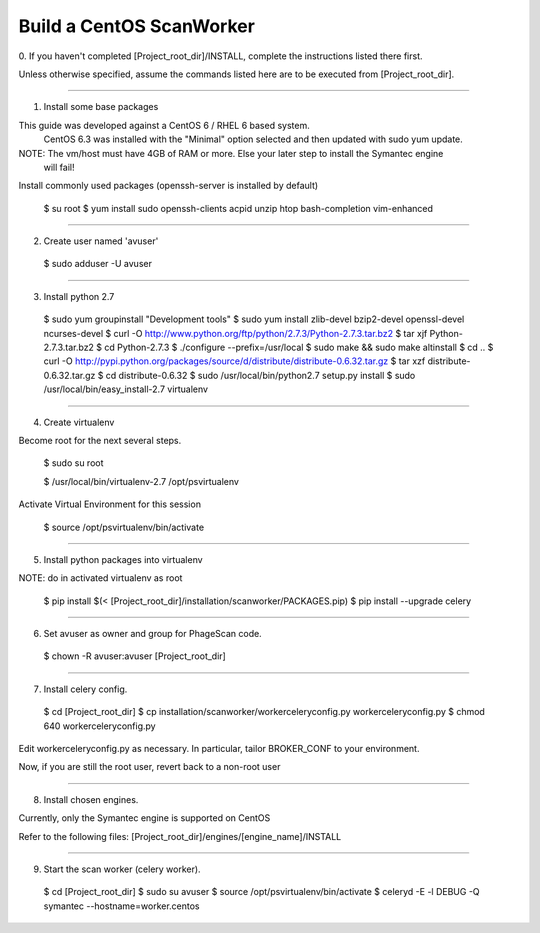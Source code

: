 .. this file replaces /installation/scanworker/INSTALL.CentOS

Build a CentOS ScanWorker
=========================

0. If you haven't completed [Project_root_dir]/INSTALL, complete the
instructions listed there first.

Unless otherwise specified, assume the commands listed here are to be executed
from [Project_root_dir].

----

1. Install some base packages

This guide was developed against a CentOS 6 / RHEL 6 based system.
  CentOS 6.3 was installed with the "Minimal" option selected and then updated with sudo yum update.

NOTE: The vm/host must have 4GB of RAM or more. Else your later step to install the Symantec engine
  will fail!

Install commonly used packages (openssh-server is installed by default)

  $ su root
  $ yum install sudo openssh-clients acpid unzip htop bash-completion vim-enhanced

----

2. Create user named 'avuser'

  $ sudo adduser -U avuser

----

3. Install python 2.7

  $ sudo yum groupinstall "Development tools"
  $ sudo yum install zlib-devel bzip2-devel openssl-devel ncurses-devel
  $ curl -O http://www.python.org/ftp/python/2.7.3/Python-2.7.3.tar.bz2
  $ tar xjf Python-2.7.3.tar.bz2
  $ cd Python-2.7.3
  $ ./configure --prefix=/usr/local
  $ sudo make &&  sudo make altinstall
  $ cd ..
  $ curl -O http://pypi.python.org/packages/source/d/distribute/distribute-0.6.32.tar.gz
  $ tar xzf distribute-0.6.32.tar.gz
  $ cd distribute-0.6.32
  $ sudo /usr/local/bin/python2.7 setup.py install
  $ sudo /usr/local/bin/easy_install-2.7 virtualenv

----

4. Create virtualenv

Become root for the next several steps.

  $ sudo su root

  $ /usr/local/bin/virtualenv-2.7 /opt/psvirtualenv

Activate Virtual Environment for this session

  $ source /opt/psvirtualenv/bin/activate

----

5. Install python packages into virtualenv

NOTE: do in activated virtualenv as root

  $ pip install $(< [Project_root_dir]/installation/scanworker/PACKAGES.pip)
  $ pip install --upgrade celery

----

6. Set avuser as owner and group for PhageScan code.

  $ chown -R avuser:avuser [Project_root_dir]

----

7. Install celery config.

  $ cd [Project_root_dir]
  $ cp installation/scanworker/workerceleryconfig.py workerceleryconfig.py
  $ chmod 640 workerceleryconfig.py

Edit workerceleryconfig.py as necessary.  In particular, tailor BROKER_CONF to your environment.

Now, if you are still the root user, revert back to a non-root user

----

8. Install chosen engines.

Currently, only the Symantec engine is supported on CentOS

Refer to the following files:
[Project_root_dir]/engines/[engine_name]/INSTALL

----

9. Start the scan worker (celery worker).

  $ cd [Project_root_dir]
  $ sudo su avuser
  $ source /opt/psvirtualenv/bin/activate
  $ celeryd -E -l DEBUG -Q symantec --hostname=worker.centos

